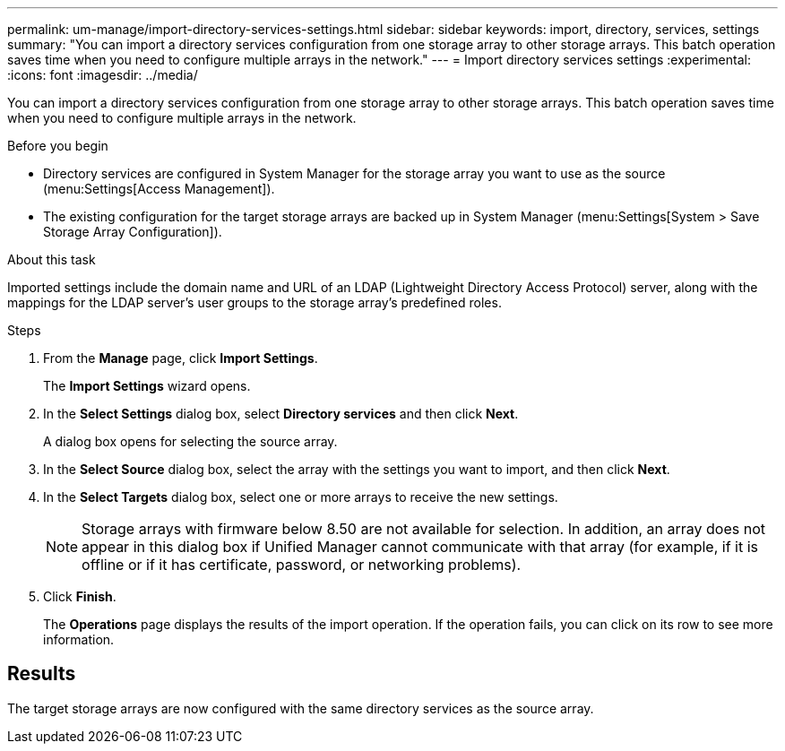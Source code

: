 ---
permalink: um-manage/import-directory-services-settings.html
sidebar: sidebar
keywords: import, directory, services, settings
summary: "You can import a directory services configuration from one storage array to other storage arrays. This batch operation saves time when you need to configure multiple arrays in the network."
---
= Import directory services settings
:experimental:
:icons: font
:imagesdir: ../media/

[.lead]
You can import a directory services configuration from one storage array to other storage arrays. This batch operation saves time when you need to configure multiple arrays in the network.

.Before you begin

* Directory services are configured in System Manager for the storage array you want to use as the source (menu:Settings[Access Management]).
* The existing configuration for the target storage arrays are backed up in System Manager (menu:Settings[System > Save Storage Array Configuration]).

.About this task

Imported settings include the domain name and URL of an LDAP (Lightweight Directory Access Protocol) server, along with the mappings for the LDAP server's user groups to the storage array's predefined roles.

.Steps

. From the *Manage* page, click *Import Settings*.
+
The *Import Settings* wizard opens.

. In the *Select Settings* dialog box, select *Directory services* and then click *Next*.
+
A dialog box opens for selecting the source array.

. In the *Select Source* dialog box, select the array with the settings you want to import, and then click *Next*.
. In the *Select Targets* dialog box, select one or more arrays to receive the new settings.
+
[NOTE]
====
Storage arrays with firmware below 8.50 are not available for selection. In addition, an array does not appear in this dialog box if Unified Manager cannot communicate with that array (for example, if it is offline or if it has certificate, password, or networking problems).
====

. Click *Finish*.
+
The *Operations* page displays the results of the import operation. If the operation fails, you can click on its row to see more information.

== Results

The target storage arrays are now configured with the same directory services as the source array.
